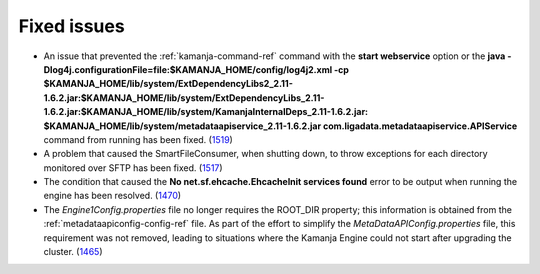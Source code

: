 
Fixed issues
============

- An issue that prevented the :ref:`kamanja-command-ref` command
  with the **start webservice** option
  or the **java -Dlog4j.configurationFile=file:$KAMANJA_HOME/config/log4j2.xml
  -cp $KAMANJA_HOME/lib/system/ExtDependencyLibs2_2.11-1.6.2.jar:$KAMANJA_HOME/lib/system/ExtDependencyLibs_2.11-1.6.2.jar:$KAMANJA_HOME/lib/system/KamanjaInternalDeps_2.11-1.6.2.jar:
  $KAMANJA_HOME/lib/system/metadataapiservice_2.11-1.6.2.jar
  com.ligadata.metadataapiservice.APIService** command
  from running has been fixed.
  (`1519 <https://github.com/LigaData/Kamanja/issues/1519>`_)

- A problem that caused the SmartFileConsumer, when shutting down,
  to throw exceptions for each directory monitored over SFTP
  has been fixed.
  (`1517 <https://github.com/LigaData/Kamanja/issues/1517>`_)

- The condition that caused the
  **No net.sf.ehcache.EhcacheInit services found** error
  to be output when running the engine has been resolved.
  (`1470 <https://github.com/LigaData/Kamanja/issues/1470>`_)

- The *Engine1Config.properties* file no longer requires
  the ROOT_DIR property; this information is obtained
  from the :ref:`metadataapiconfig-config-ref` file.
  As part of the effort to simplify the *MetaDataAPIConfig.properties* file,
  this requirement was not removed,
  leading to situations where the Kamanja Engine could not start
  after upgrading the cluster.
  (`1465 <https://github.com/LigaData/Kamanja/issues/1465>`_)




